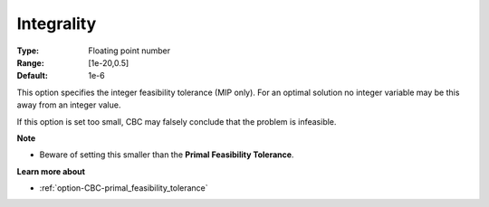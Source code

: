 .. _option-CBC-integrality:


Integrality
===========



:Type:	Floating point number	
:Range:	[1e-20,0.5]	
:Default:	1e-6	



This option specifies the integer feasibility tolerance (MIP only). For an optimal solution no integer variable may be this away from an integer value. 



If this option is set too small, CBC may falsely conclude that the problem is infeasible.



**Note** 

*	Beware of setting this smaller than the **Primal Feasibility Tolerance**.




**Learn more about** 

*	:ref:`option-CBC-primal_feasibility_tolerance`  
